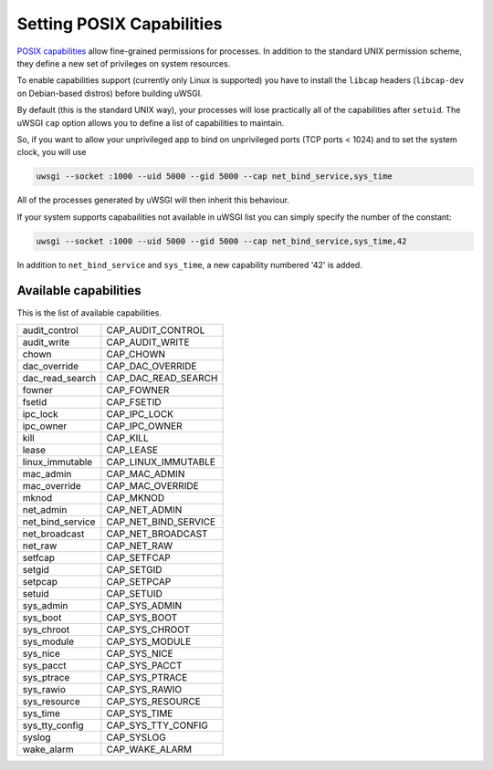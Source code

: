 Setting POSIX Capabilities
==========================

`POSIX capabilities`_ allow fine-grained permissions for processes. In addition to the standard UNIX permission scheme, they define a new set of privileges on system resources.

To enable capabilities support (currently only Linux is supported) you have to install the ``libcap`` headers (``libcap-dev`` on Debian-based distros) before building uWSGI.

By default (this is the standard UNIX way), your processes will lose practically all of the capabilities after ``setuid``. The uWSGI ``cap`` option allows you to define a list of capabilities to maintain.

So, if you want to allow your unprivileged app to bind on unprivileged ports (TCP ports < 1024) and to set the system clock, you will use

.. code-block:: sh

  uwsgi --socket :1000 --uid 5000 --gid 5000 --cap net_bind_service,sys_time

All of the processes generated by uWSGI will then inherit this behaviour.

If your system supports capabailities not available in uWSGI list you can simply specify the number of the constant:

.. code-block:: sh

  uwsgi --socket :1000 --uid 5000 --gid 5000 --cap net_bind_service,sys_time,42

In addition to ``net_bind_service`` and ``sys_time``, a new capability numbered '42' is added.

.. _POSIX capabilities: http://en.wikipedia.org/wiki/Capability-based_security

Available capabilities
----------------------


This is the list of available capabilities.

==================  ======================
audit_control       CAP_AUDIT_CONTROL
audit_write         CAP_AUDIT_WRITE
chown               CAP_CHOWN
dac_override        CAP_DAC_OVERRIDE
dac_read_search     CAP_DAC_READ_SEARCH
fowner              CAP_FOWNER
fsetid              CAP_FSETID
ipc_lock            CAP_IPC_LOCK
ipc_owner           CAP_IPC_OWNER
kill                CAP_KILL
lease               CAP_LEASE
linux_immutable     CAP_LINUX_IMMUTABLE
mac_admin           CAP_MAC_ADMIN
mac_override        CAP_MAC_OVERRIDE
mknod               CAP_MKNOD
net_admin           CAP_NET_ADMIN
net_bind_service    CAP_NET_BIND_SERVICE
net_broadcast       CAP_NET_BROADCAST
net_raw             CAP_NET_RAW
setfcap             CAP_SETFCAP
setgid              CAP_SETGID
setpcap             CAP_SETPCAP
setuid              CAP_SETUID
sys_admin           CAP_SYS_ADMIN
sys_boot            CAP_SYS_BOOT
sys_chroot          CAP_SYS_CHROOT
sys_module          CAP_SYS_MODULE
sys_nice            CAP_SYS_NICE
sys_pacct           CAP_SYS_PACCT
sys_ptrace          CAP_SYS_PTRACE
sys_rawio           CAP_SYS_RAWIO
sys_resource        CAP_SYS_RESOURCE
sys_time            CAP_SYS_TIME
sys_tty_config      CAP_SYS_TTY_CONFIG
syslog              CAP_SYSLOG
wake_alarm          CAP_WAKE_ALARM
==================  ======================